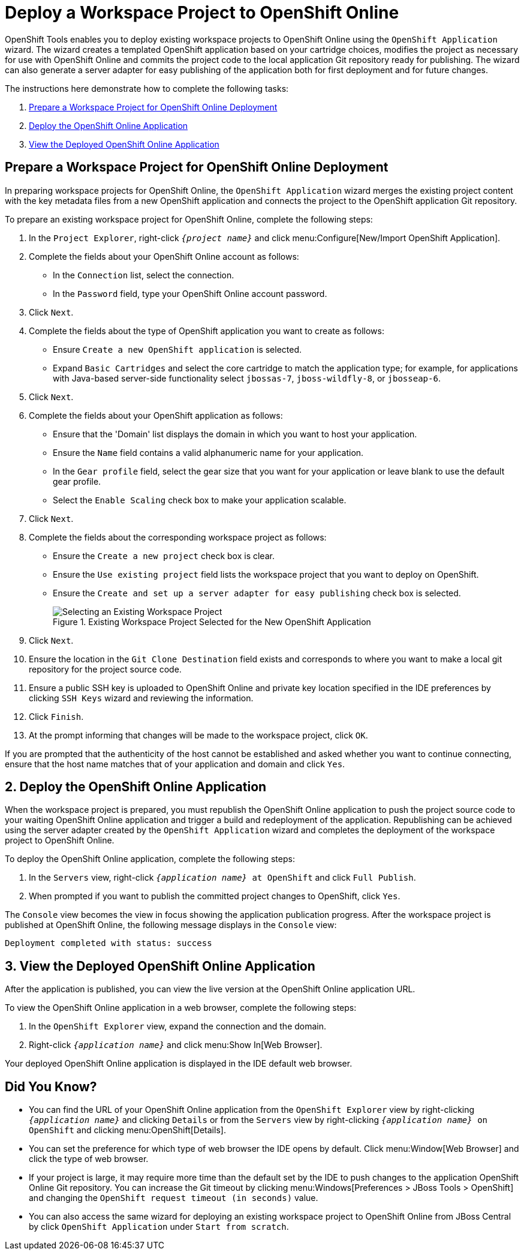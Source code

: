 = Deploy a Workspace Project to OpenShift Online
:page-layout: howto
:page-tab: docs
:page-status: green

:imagesdir: ./images

OpenShift Tools enables you to deploy existing workspace projects to OpenShift Online using the `OpenShift Application` wizard. The wizard creates a templated OpenShift application based on your cartridge choices, modifies the project as necessary for use with OpenShift Online and commits the project code to the local application Git repository ready for publishing. The wizard can also generate a server adapter for easy publishing of the application both for first deployment and for future changes.

The instructions here demonstrate how to complete the following tasks:

. <<prepproject,Prepare a Workspace Project for OpenShift Online Deployment>>
. <<deployapp,Deploy the OpenShift Online Application>>
. <<viewapp,View the Deployed OpenShift Online Application>>

[[prepproject]]
== Prepare a Workspace Project for OpenShift Online Deployment
In preparing workspace projects for OpenShift Online, the `OpenShift Application` wizard merges the existing project content with the key metadata files from a new OpenShift application and connects the project to the OpenShift application Git repository. 

To prepare an existing workspace project for OpenShift Online, complete the following steps:

. In the `Project Explorer`, right-click `_{project name}_` and click menu:Configure[New/Import OpenShift Application].
. Complete the fields about your OpenShift Online account as follows:
** In the `Connection` list, select the connection.
** In the `Password` field, type your OpenShift Online account password.
. Click `Next`.
. Complete the fields about the type of OpenShift application you want to create as follows:
** Ensure `Create a new OpenShift application` is selected.
** Expand `Basic Cartridges` and select the core cartridge to match the application type; for example, for applications with Java-based server-side functionality select `jbossas-7`, `jboss-wildfly-8`, or `jbosseap-6`.
. Click `Next`.
. Complete the fields about your OpenShift application as follows:
** Ensure that the 'Domain' list displays the domain in which you want to host your application.
** Ensure the `Name` field contains a valid alphanumeric name for your application.
** In the `Gear profile` field, select the gear size that you want for your application or leave blank to use the default gear profile.
** Select the `Enable Scaling` check box to make your application scalable.
. Click `Next`.
. Complete the fields about the corresponding workspace project as follows:
** Ensure the `Create a new project` check box is clear.
** Ensure the `Use existing project` field lists the workspace project that you want to deploy on OpenShift.  
** Ensure the `Create and set up a server adapter for easy publishing` check box is selected.
+
.Existing Workspace Project Selected for the New OpenShift Application
image::openshift_select-proj.png[Selecting an Existing Workspace Project]
+
. Click `Next`.
. Ensure the location in the `Git Clone Destination` field exists and corresponds to where you want to make a local git repository for the project source code.
. Ensure a public SSH key is uploaded to OpenShift Online and private key location specified in the IDE preferences by clicking `SSH Keys` wizard and reviewing the information.
. Click `Finish`.
. At the prompt informing that changes will be made to the workspace project, click `OK`.

If you are prompted that the authenticity of the host cannot be established and asked whether you want to continue connecting, ensure that the host name matches that of your application and domain and click `Yes`.

[[deployapp]]
== 2. Deploy the OpenShift Online Application
When the workspace project is prepared, you must republish the OpenShift Online application to push the project source code to your waiting OpenShift Online application and trigger a build and redeployment of the application. Republishing can be achieved using the server adapter created by the `OpenShift Application` wizard and completes the deployment of the workspace project to OpenShift Online.

To deploy the OpenShift Online application, complete the following steps:

. In the `Servers` view, right-click `_{application name}_ at OpenShift` and click `Full Publish`.
. When prompted if you want to publish the committed project changes to OpenShift, click `Yes`.

The `Console` view becomes the view in focus showing the application publication progress. After the workspace project is published at OpenShift Online, the following message displays in the `Console` view:
[source, html]
----
Deployment completed with status: success
----

[[viewapp]]
== 3. View the Deployed OpenShift Online Application
After the application is published, you can view the live version at the OpenShift Online application URL.

To view the OpenShift Online application in a web browser, complete the following steps:

. In the `OpenShift Explorer` view, expand the connection and the domain.
. Right-click `_{application name}_` and click menu:Show In[Web Browser].

Your deployed OpenShift Online application is displayed in the IDE default web browser.

== Did You Know?
* You can find the URL of your OpenShift Online application from the `OpenShift Explorer` view by right-clicking `_{application name}_` and clicking `Details` or from the `Servers` view by right-clicking `_{application name}_ on OpenShift` and clicking menu:OpenShift[Details].
* You can set the preference for which type of web browser the IDE opens by default. Click menu:Window[Web Browser] and click the type of web browser.
* If your project is large, it may require more time than the default set by the IDE to push changes to the application OpenShift Online Git repository. You can increase the Git timeout by clicking menu:Windows[Preferences > JBoss Tools > OpenShift] and changing the `OpenShift request timeout (in seconds)` value.
* You can also access the same wizard for deploying an existing workspace project to OpenShift Online from JBoss Central by click `OpenShift Application` under `Start from scratch`.
